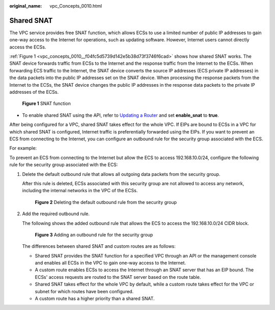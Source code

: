 :original_name: vpc_Concepts_0010.html

.. _vpc_Concepts_0010:

Shared SNAT
===========

The VPC service provides free SNAT function, which allows ECSs to use a limited number of public IP addresses to gain one-way access to the Internet for operations, such as updating software. However, Internet users cannot directly access the ECSs.

:ref:`Figure 1 <vpc_concepts_0010__f04fc5d5739d142e5b38d73f3746f6cad>` shows how shared SNAT works. The SNAT device forwards traffic from ECSs to the Internet and the response traffic from the Internet to the ECSs. When forwarding ECS traffic to the Internet, the SNAT device converts the source IP addresses (ECS private IP addresses) in the data packets into the public IP addresses set on the SNAT device. When processing the response packets from the Internet to the ECSs, the SNAT device changes the public IP addresses in the response data packets to the private IP addresses of the ECSs.

.. _vpc_concepts_0010__f04fc5d5739d142e5b38d73f3746f6cad:

.. figure:: /_static/images/en-us_image_0000001818983170.png
   :alt: **Figure 1** SNAT function

   **Figure 1** SNAT function

-  To enable shared SNAT using the API, refer to `Updating a Router <https://docs.otc.t-systems.com/virtual-private-cloud/api-ref/native_openstack_neutron_apis_v2.0/router/updating_a_router.html#vpc-router-0004>`__ and set **enable_snat** to **true**.

After being configured for a VPC, shared SNAT takes effect for the whole VPC. If EIPs are bound to ECSs in a VPC for which shared SNAT is configured, Internet traffic is preferentially forwarded using the EIPs. If you want to prevent an ECS from connecting to the Internet, you can configure an outbound rule for the security group associated with the ECS.

For example:

To prevent an ECS from connecting to the Internet but allow the ECS to access 192.168.10.0/24, configure the following rule for the security group associated with the ECS:

#. Delete the default outbound rule that allows all outgoing data packets from the security group.

   After this rule is deleted, ECSs associated with this security group are not allowed to access any network, including the internal networks in the VPC of the ECSs.


   .. figure:: /_static/images/en-us_image_0000001865663121.png
      :alt: **Figure 2** Deleting the default outbound rule from the security group

      **Figure 2** Deleting the default outbound rule from the security group

#. Add the required outbound rule.

   The following shows the added outbound rule that allows the ECS to access the 192.168.10.0/24 CIDR block.


   .. figure:: /_static/images/en-us_image_0000001818823386.png
      :alt: **Figure 3** Adding an outbound rule for the security group

      **Figure 3** Adding an outbound rule for the security group

   The differences between shared SNAT and custom routes are as follows:

   -  Shared SNAT provides the SNAT function for a specified VPC through an API or the management console and enables all ECSs in the VPC to gain one-way access to the Internet.
   -  A custom route enables ECSs to access the Internet through an SNAT server that has an EIP bound. The ECSs' access requests are routed to the SNAT server based on the route table.
   -  Shared SNAT takes effect for the whole VPC by default, while a custom route takes effect for the VPC or subnet for which routes have been configured.
   -  A custom route has a higher priority than a shared SNAT.
